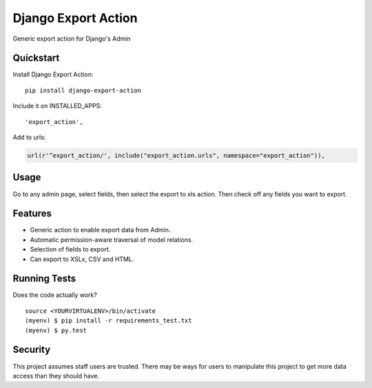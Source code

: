 =============================
Django Export Action
=============================

.. image:: https://badge.fury.io/py/django-export-action.png
    :target: https://badge.fury.io/py/django-export-action

.. image:: https://travis-ci.org/fgmacedo/django-export-action.png?branch=master
    :target: https://travis-ci.org/fgmacedo/django-export-action

.. image:: https://img.shields.io/codecov/c/github/fgmacedo/django-export-action/master.svg?label=branch%20coverage
   :target: https://codecov.io/github/fgmacedo/django-export-action


Generic export action for Django's Admin

Quickstart
----------

Install Django Export Action::

    pip install django-export-action

Include it on INSTALLED_APPS::

    'export_action',

Add to urls:

.. code-block:: python

    url(r'^export_action/', include("export_action.urls", namespace="export_action")),

Usage
-----

Go to any admin page, select fields, then select the export to xls action. Then
check off any fields you want to export.

Features
--------

* Generic action to enable export data from Admin.
* Automatic permission-aware traversal of model relations.
* Selection of fields to export.
* Can export to XSLx, CSV and HTML.

Running Tests
--------------

Does the code actually work?

::

    source <YOURVIRTUALENV>/bin/activate
    (myenv) $ pip install -r requirements_test.txt
    (myenv) $ py.test


Security
--------

This project assumes staff users are trusted. There may be ways for users to
manipulate this project to get more data access than they should have.
